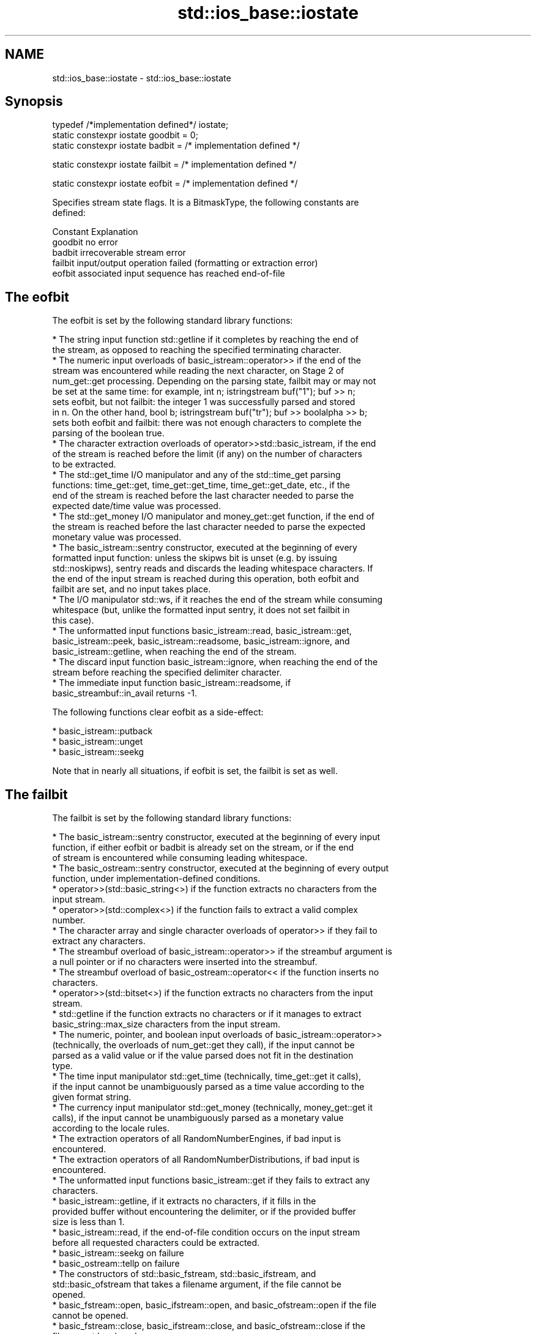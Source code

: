 .TH std::ios_base::iostate 3 "2024.06.10" "http://cppreference.com" "C++ Standard Libary"
.SH NAME
std::ios_base::iostate \- std::ios_base::iostate

.SH Synopsis
   typedef /*implementation defined*/ iostate;
   static constexpr iostate goodbit = 0;
   static constexpr iostate badbit  = /* implementation defined */

   static constexpr iostate failbit = /* implementation defined */

   static constexpr iostate eofbit  = /* implementation defined */

   Specifies stream state flags. It is a BitmaskType, the following constants are
   defined:

   Constant Explanation
   goodbit  no error
   badbit   irrecoverable stream error
   failbit  input/output operation failed (formatting or extraction error)
   eofbit   associated input sequence has reached end-of-file

.SH The eofbit

   The eofbit is set by the following standard library functions:

     * The string input function std::getline if it completes by reaching the end of
       the stream, as opposed to reaching the specified terminating character.
     * The numeric input overloads of basic_istream::operator>> if the end of the
       stream was encountered while reading the next character, on Stage 2 of
       num_get::get processing. Depending on the parsing state, failbit may or may not
       be set at the same time: for example, int n; istringstream buf("1"); buf >> n;
       sets eofbit, but not failbit: the integer 1 was successfully parsed and stored
       in n. On the other hand, bool b; istringstream buf("tr"); buf >> boolalpha >> b;
       sets both eofbit and failbit: there was not enough characters to complete the
       parsing of the boolean true.
     * The character extraction overloads of operator>>std::basic_istream, if the end
       of the stream is reached before the limit (if any) on the number of characters
       to be extracted.
     * The std::get_time I/O manipulator and any of the std::time_get parsing
       functions: time_get::get, time_get::get_time, time_get::get_date, etc., if the
       end of the stream is reached before the last character needed to parse the
       expected date/time value was processed.
     * The std::get_money I/O manipulator and money_get::get function, if the end of
       the stream is reached before the last character needed to parse the expected
       monetary value was processed.
     * The basic_istream::sentry constructor, executed at the beginning of every
       formatted input function: unless the skipws bit is unset (e.g. by issuing
       std::noskipws), sentry reads and discards the leading whitespace characters. If
       the end of the input stream is reached during this operation, both eofbit and
       failbit are set, and no input takes place.
     * The I/O manipulator std::ws, if it reaches the end of the stream while consuming
       whitespace (but, unlike the formatted input sentry, it does not set failbit in
       this case).
     * The unformatted input functions basic_istream::read, basic_istream::get,
       basic_istream::peek, basic_istream::readsome, basic_istream::ignore, and
       basic_istream::getline, when reaching the end of the stream.
     * The discard input function basic_istream::ignore, when reaching the end of the
       stream before reaching the specified delimiter character.
     * The immediate input function basic_istream::readsome, if
       basic_streambuf::in_avail returns -1.

   The following functions clear eofbit as a side-effect:

     * basic_istream::putback
     * basic_istream::unget
     * basic_istream::seekg

   Note that in nearly all situations, if eofbit is set, the failbit is set as well.

.SH The failbit

   The failbit is set by the following standard library functions:

     * The basic_istream::sentry constructor, executed at the beginning of every input
       function, if either eofbit or badbit is already set on the stream, or if the end
       of stream is encountered while consuming leading whitespace.
     * The basic_ostream::sentry constructor, executed at the beginning of every output
       function, under implementation-defined conditions.
     * operator>>(std::basic_string<>) if the function extracts no characters from the
       input stream.
     * operator>>(std::complex<>) if the function fails to extract a valid complex
       number.
     * The character array and single character overloads of operator>> if they fail to
       extract any characters.
     * The streambuf overload of basic_istream::operator>> if the streambuf argument is
       a null pointer or if no characters were inserted into the streambuf.
     * The streambuf overload of basic_ostream::operator<< if the function inserts no
       characters.
     * operator>>(std::bitset<>) if the function extracts no characters from the input
       stream.
     * std::getline if the function extracts no characters or if it manages to extract
       basic_string::max_size characters from the input stream.
     * The numeric, pointer, and boolean input overloads of basic_istream::operator>>
       (technically, the overloads of num_get::get they call), if the input cannot be
       parsed as a valid value or if the value parsed does not fit in the destination
       type.
     * The time input manipulator std::get_time (technically, time_get::get it calls),
       if the input cannot be unambiguously parsed as a time value according to the
       given format string.
     * The currency input manipulator std::get_money (technically, money_get::get it
       calls), if the input cannot be unambiguously parsed as a monetary value
       according to the locale rules.
     * The extraction operators of all RandomNumberEngines, if bad input is
       encountered.
     * The extraction operators of all RandomNumberDistributions, if bad input is
       encountered.
     * The unformatted input functions basic_istream::get if they fails to extract any
       characters.
     * basic_istream::getline, if it extracts no characters, if it fills in the
       provided buffer without encountering the delimiter, or if the provided buffer
       size is less than 1.
     * basic_istream::read, if the end-of-file condition occurs on the input stream
       before all requested characters could be extracted.
     * basic_istream::seekg on failure
     * basic_ostream::tellp on failure
     * The constructors of std::basic_fstream, std::basic_ifstream, and
       std::basic_ofstream that takes a filename argument, if the file cannot be
       opened.
     * basic_fstream::open, basic_ifstream::open, and basic_ofstream::open if the file
       cannot be opened.
     * basic_fstream::close, basic_ifstream::close, and basic_ofstream::close if the
       file cannot be closed.

.SH The badbit

   The badbit is set by the following standard library functions:

     * basic_ostream::put if it fails to insert a character into the output stream, for
       any reason.
     * basic_ostream::write if it fails to insert a character into the output stream,
       for any reason.
     * Formatted output functions operator<<, std::put_money, and std::put_time, if
       they encounter the end of the output stream before completing output.
     * basic_ios::init when called to initialize a stream with a null pointer for
       rdbuf().
     * basic_istream::putback and basic_istream::unget when called on a stream with a
       null rdbuf().
     * basic_ostream::operator<<(basic_streambuf*) when a null pointer is passed as the
       argument.
     * basic_istream::putback and basic_istream::unget if rdbuf()->sputbackc() or
       rdbuf()->sungetc() return traits::eof().
     * basic_istream::sync, basic_ostream::flush, and every output function on a
       unitbuf output stream, if rdbuf()->pubsync() returns -1.
     * Every stream I/O function if an exception is thrown by any member function of
       the associated stream buffer (e.g. sbumpc(), xsputn(), sgetc(), overflow(),
       etc).
     * ios_base::iword and ios_base::pword on failure (e.g. failure to allocate
       memory).

.SH Example

    This section is incomplete
    Reason: no example

.SH See also

   The following table shows the value of basic_ios accessors (good(), fail(), etc.)
   for all possible combinations of ios_base::iostate flags:

        ios_base::iostate flags basic_ios accessors
        eofbit  failbit  badbit good() fail() bad() eof() operator bool operator!
        false   false    false  true   false  false false true          false
        false   false    true   false  true   true  false false         true
        false   true     false  false  true   false false false         true
        false   true     true   false  true   true  false false         true
        true    false    false  false  false  false true  true          false
        true    false    true   false  true   true  true  false         true
        true    true     false  false  true   false true  false         true
        true    true     true   false  true   true  true  false         true

   rdstate  returns state flags
            \fI(public member function of std::basic_ios<CharT,Traits>)\fP
   setstate sets state flags
            \fI(public member function of std::basic_ios<CharT,Traits>)\fP
   clear    modifies state flags
            \fI(public member function of std::basic_ios<CharT,Traits>)\fP

.SH Category:
     * Todo no example
